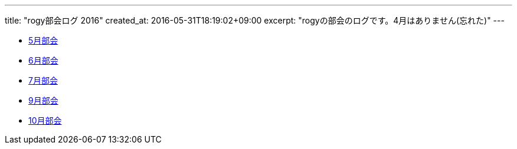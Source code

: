 ---
title: "rogy部会ログ 2016"
created_at: 2016-05-31T18:19:02+09:00 
excerpt: "rogyの部会のログです。4月はありません(忘れた)"
---

* link:/rogiken/meeting/2016/05[5月部会]
* link:/rogiken/meeting/2016/06[6月部会]
* link:/rogiken/meeting/2016/07[7月部会]
* link:/rogiken/meeting/2016/09[9月部会]
* link:/rogiken/meeting/2016/10[10月部会]
